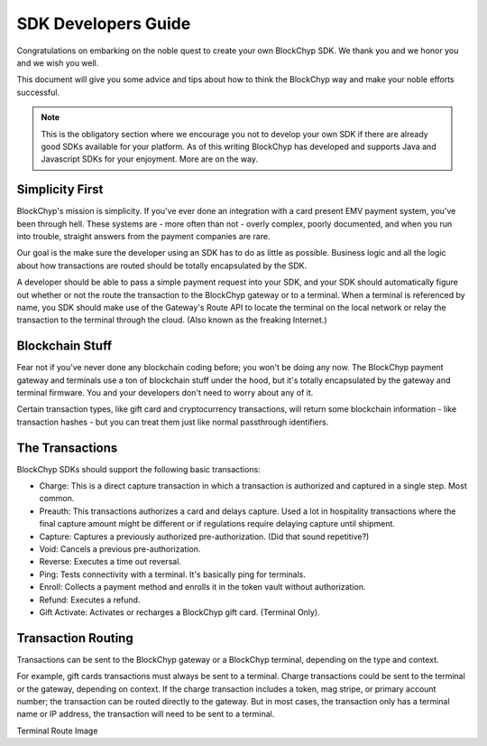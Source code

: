 .. _sdk-guide:

SDK Developers Guide
====================

Congratulations on embarking on the noble quest to create your own BlockChyp SDK.
We thank you and we honor you and we wish you well.

This document will give you some advice and tips about how to think the BlockChyp
way and make your noble efforts successful.

.. note::  This is the obligatory section where we encourage you not to develop your own SDK if there are already good SDKs available for your platform.  As of this writing BlockChyp has developed and supports Java and Javascript SDKs for your enjoyment.  More are on the way.

Simplicity First
----------------

BlockChyp's mission is simplicity.  If you've ever done an integration with a
card present EMV payment system, you've been through hell.  These systems are -
more often than not - overly complex, poorly documented, and when you run into
trouble, straight answers from the payment companies are rare.

Our goal is the make sure the developer using an SDK has to do as little as
possible.  Business logic and all the logic about how transactions are routed
should be totally encapsulated by the SDK.

A developer should be able to pass a simple payment request into your SDK, and
your SDK should automatically figure out whether or not the route the transaction
to the BlockChyp gateway or to a terminal.  When a terminal is referenced by name,
you SDK should make use of the Gateway's Route API to locate the terminal on the
local network or relay the transaction to the terminal through the cloud. (Also
known as the freaking Internet.)

Blockchain Stuff
----------------

Fear not if you've never done any blockchain coding before; you won't be doing any now.
The BlockChyp payment gateway and terminals use a ton of blockchain stuff under the
hood, but it's totally encapsulated by the gateway and terminal firmware.  You
and your developers don't need to worry about any of it.

Certain transaction types, like gift card and cryptocurrency transactions, will
return some blockchain information - like transaction hashes - but you can treat
them just like normal passthrough identifiers.


The Transactions
----------------

BlockChyp SDKs should support the following basic transactions:

- Charge: This is a direct capture transaction in which a transaction is authorized and captured in a single step.  Most common.
- Preauth: This transactions authorizes a card and delays capture.  Used a lot in hospitality transactions where the final capture amount might be different or if regulations require delaying capture until shipment.
- Capture: Captures a previously authorized pre-authorization. (Did that sound repetitive?)
- Void:  Cancels a previous pre-authorization.
- Reverse:  Executes a time out reversal.
- Ping: Tests connectivity with a terminal.  It's basically ping for terminals.
- Enroll: Collects a payment method and enrolls it in the token vault without authorization.
- Refund: Executes a refund.
- Gift Activate: Activates or recharges a BlockChyp gift card.  (Terminal Only).

Transaction Routing
-------------------

Transactions can be sent to the BlockChyp gateway or a BlockChyp terminal, depending
on the type and context.

For example, gift cards transactions must always be sent to a terminal.  Charge transactions
could be sent to the terminal or the gateway, depending on context.  If the charge
transaction includes a token, mag stripe, or primary account number; the transaction
can be routed directly to the gateway.  But in most cases, the transaction only
has a terminal name or IP address, the transaction will need to be sent to a terminal.

Terminal Route Image
